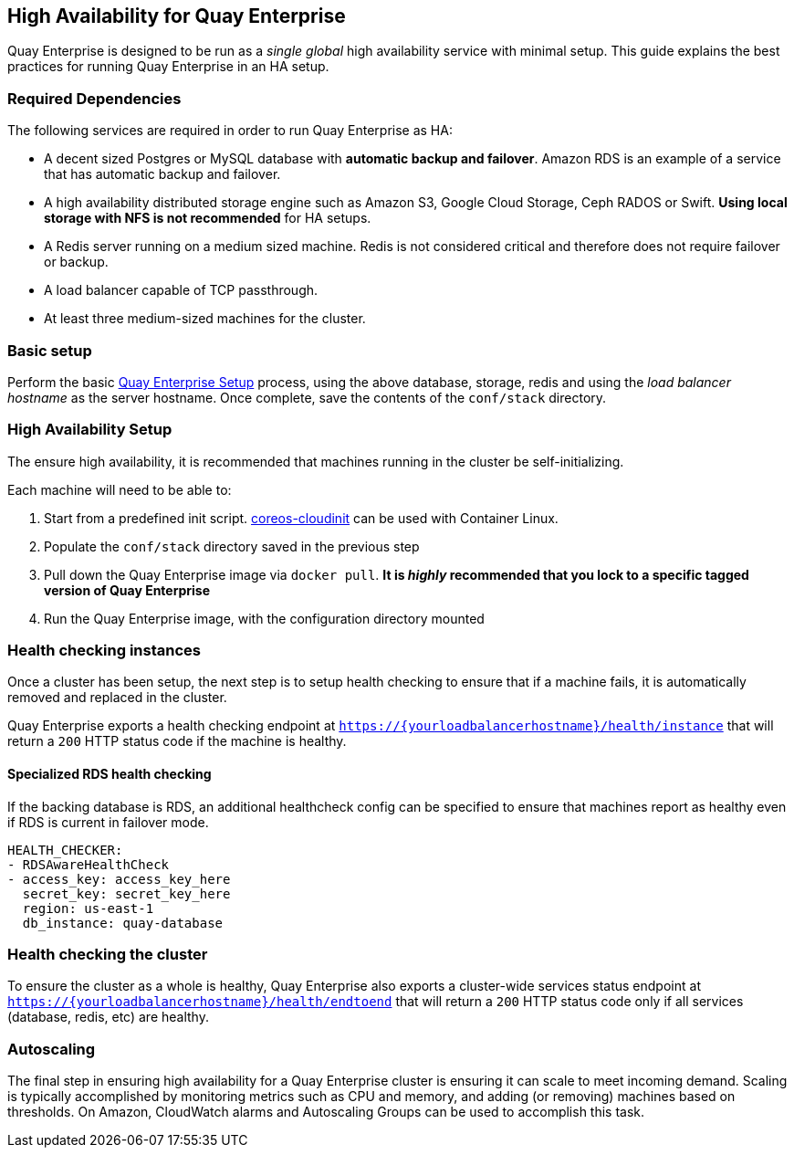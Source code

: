 High Availability for Quay Enterprise
-------------------------------------

Quay Enterprise is designed to be run as a _single global_ high
availability service with minimal setup. This guide explains the best
practices for running Quay Enterprise in an HA setup.

Required Dependencies
~~~~~~~~~~~~~~~~~~~~~

The following services are required in order to run Quay Enterprise as
HA:

* A decent sized Postgres or MySQL database with *automatic backup and
failover*. Amazon RDS is an example of a service that has automatic
backup and failover.
* A high availability distributed storage engine such as Amazon S3,
Google Cloud Storage, Ceph RADOS or Swift. *Using local storage with NFS
is not recommended* for HA setups.
* A Redis server running on a medium sized machine. Redis is not
considered critical and therefore does not require failover or backup.
* A load balancer capable of TCP passthrough.
* At least three medium-sized machines for the cluster.

Basic setup
~~~~~~~~~~~

Perform the basic link:initial-setup.md[Quay Enterprise Setup] process,
using the above database, storage, redis and using the _load balancer
hostname_ as the server hostname. Once complete, save the contents of
the `conf/stack` directory.

High Availability Setup
~~~~~~~~~~~~~~~~~~~~~~~

The ensure high availability, it is recommended that machines running in
the cluster be self-initializing.

Each machine will need to be able to:

1.  Start from a predefined init script.
https://github.com/coreos/coreos-cloudinit[coreos-cloudinit] can be used
with Container Linux.
2.  Populate the `conf/stack` directory saved in the previous step
3.  Pull down the Quay Enterprise image via `docker pull`. *It is
_highly_ recommended that you lock to a specific tagged version of Quay
Enterprise*
4.  Run the Quay Enterprise image, with the configuration directory
mounted

Health checking instances
~~~~~~~~~~~~~~~~~~~~~~~~~

Once a cluster has been setup, the next step is to setup health checking
to ensure that if a machine fails, it is automatically removed and
replaced in the cluster.

Quay Enterprise exports a health checking endpoint at
`https://{yourloadbalancerhostname}/health/instance` that will return a
`200` HTTP status code if the machine is healthy.

Specialized RDS health checking
^^^^^^^^^^^^^^^^^^^^^^^^^^^^^^^

If the backing database is RDS, an additional healthcheck config can be
specified to ensure that machines report as healthy even if RDS is
current in failover mode.

[source,yaml]
----
HEALTH_CHECKER:
- RDSAwareHealthCheck
- access_key: access_key_here
  secret_key: secret_key_here
  region: us-east-1
  db_instance: quay-database
----

Health checking the cluster
~~~~~~~~~~~~~~~~~~~~~~~~~~~

To ensure the cluster as a whole is healthy, Quay Enterprise also
exports a cluster-wide services status endpoint at
`https://{yourloadbalancerhostname}/health/endtoend` that will return a
`200` HTTP status code only if all services (database, redis, etc) are
healthy.

Autoscaling
~~~~~~~~~~~

The final step in ensuring high availability for a Quay Enterprise
cluster is ensuring it can scale to meet incoming demand. Scaling is
typically accomplished by monitoring metrics such as CPU and memory, and
adding (or removing) machines based on thresholds. On Amazon, CloudWatch
alarms and Autoscaling Groups can be used to accomplish this task.
